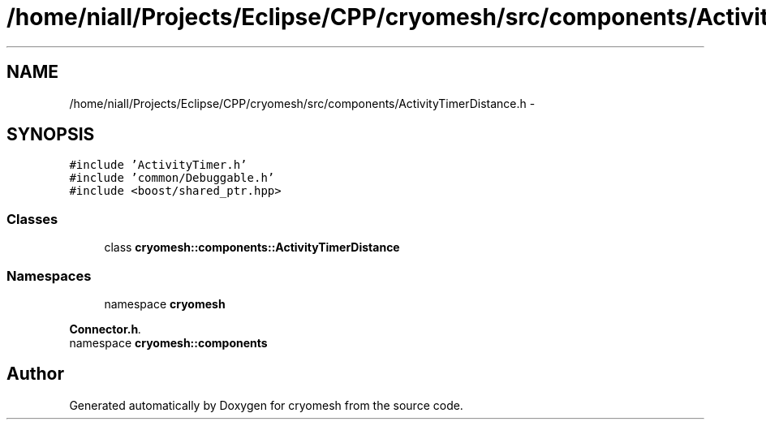 .TH "/home/niall/Projects/Eclipse/CPP/cryomesh/src/components/ActivityTimerDistance.h" 3 "Thu Jul 7 2011" "cryomesh" \" -*- nroff -*-
.ad l
.nh
.SH NAME
/home/niall/Projects/Eclipse/CPP/cryomesh/src/components/ActivityTimerDistance.h \- 
.SH SYNOPSIS
.br
.PP
\fC#include 'ActivityTimer.h'\fP
.br
\fC#include 'common/Debuggable.h'\fP
.br
\fC#include <boost/shared_ptr.hpp>\fP
.br

.SS "Classes"

.in +1c
.ti -1c
.RI "class \fBcryomesh::components::ActivityTimerDistance\fP"
.br
.in -1c
.SS "Namespaces"

.in +1c
.ti -1c
.RI "namespace \fBcryomesh\fP"
.br
.PP

.RI "\fI\fBConnector.h\fP. \fP"
.ti -1c
.RI "namespace \fBcryomesh::components\fP"
.br
.in -1c
.SH "Author"
.PP 
Generated automatically by Doxygen for cryomesh from the source code.
